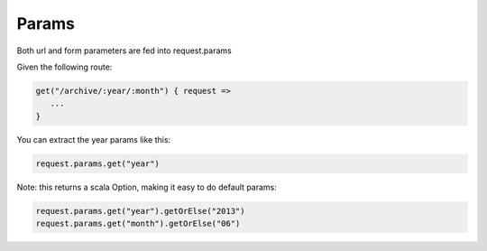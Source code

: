 Params
====================

Both url and form parameters are fed into request.params

Given the following route:

.. code-block:: scala

   get("/archive/:year/:month") { request =>
      ...
   }


You can extract the year params like this:

.. code-block:: scala

   request.params.get("year")


Note: this returns a scala Option, making it easy to do default params:

.. code-block:: scala

   request.params.get("year").getOrElse("2013")
   request.params.get("month").getOrElse("06")

